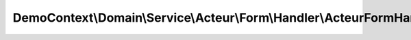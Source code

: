 ----------------------------------------------------------------------
DemoContext\\Domain\\Service\\Acteur\\Form\\Handler\\ActeurFormHandler
----------------------------------------------------------------------

.. php:namespace: DemoContext\\Domain\\Service\\Acteur\\Form\\Handler

.. php:class:: ActeurFormHandler

    .. php:attr:: form

        protected FormInterface

    .. php:attr:: request

        protected Request

    .. php:attr:: processHandler

        protected

    .. php:attr:: obj

        protected Object

    .. php:attr:: processManager

        protected Object

    .. php:attr:: validData

        protected Object

    .. php:method:: __construct(FormInterface $form, Request $request)

        :type $form: FormInterface
        :param $form:
        :type $request: Request
        :param $request:

    .. php:method:: getValidMethods()

    .. php:method:: onSuccess()

    .. php:method:: getMessage()

    .. php:method:: validateRequest()

        Validates if the request can be accepted

    .. php:method:: process($object = null)

        {@inheritdoc}

        :param $object:

    .. php:method:: setValidData($object)

        :param $object:

    .. php:method:: getValidData()

    .. php:method:: hydrate($object = null)

        strategy:
        - on récupère les attributs de l'objet et celles de l'objet data du
        formulaire (car cette dernière peut en avoir moins)
        - on boucle sur les propriétés de l'objet comme suit à chaque
        itération :
        + on test que ce n'est pas l'attribut id
        + on vérifie que la propriété de l'objet Data existe bien dans l'objet
        + on génère le nom des getters et des setters
        + on boucle sur chaque méthode de la classe comme suit :
        ++ on vérifie que la méthode de l'objet contient bien le nom de
        l'attribut associé à l'objet Data
        ++ on récupère que si c'est un setter
        ++ on vérifie que les methodes sont identique
        ++ si c'est ok => on applique les setteurs
        ==> si un champ de l'entité a une valeur en BDD et qu'elle ne figure pas
        dans le formulaire, ce dernier n'est pas écrasé

        :type $object: object|null
        :param $object:
        :returns: type

    .. php:method:: setProcessManager($processManager)

        Set Process Manager

        :type $processManager: object
        :param $processManager:

    .. php:method:: getForm()

        Returns the current form

        :returns: Symfony\Component\Form\Form

    .. php:method:: setObject($obj)

        Set object

        :type $obj: object
        :param $obj:

    .. php:method:: getObject()

        Get object
